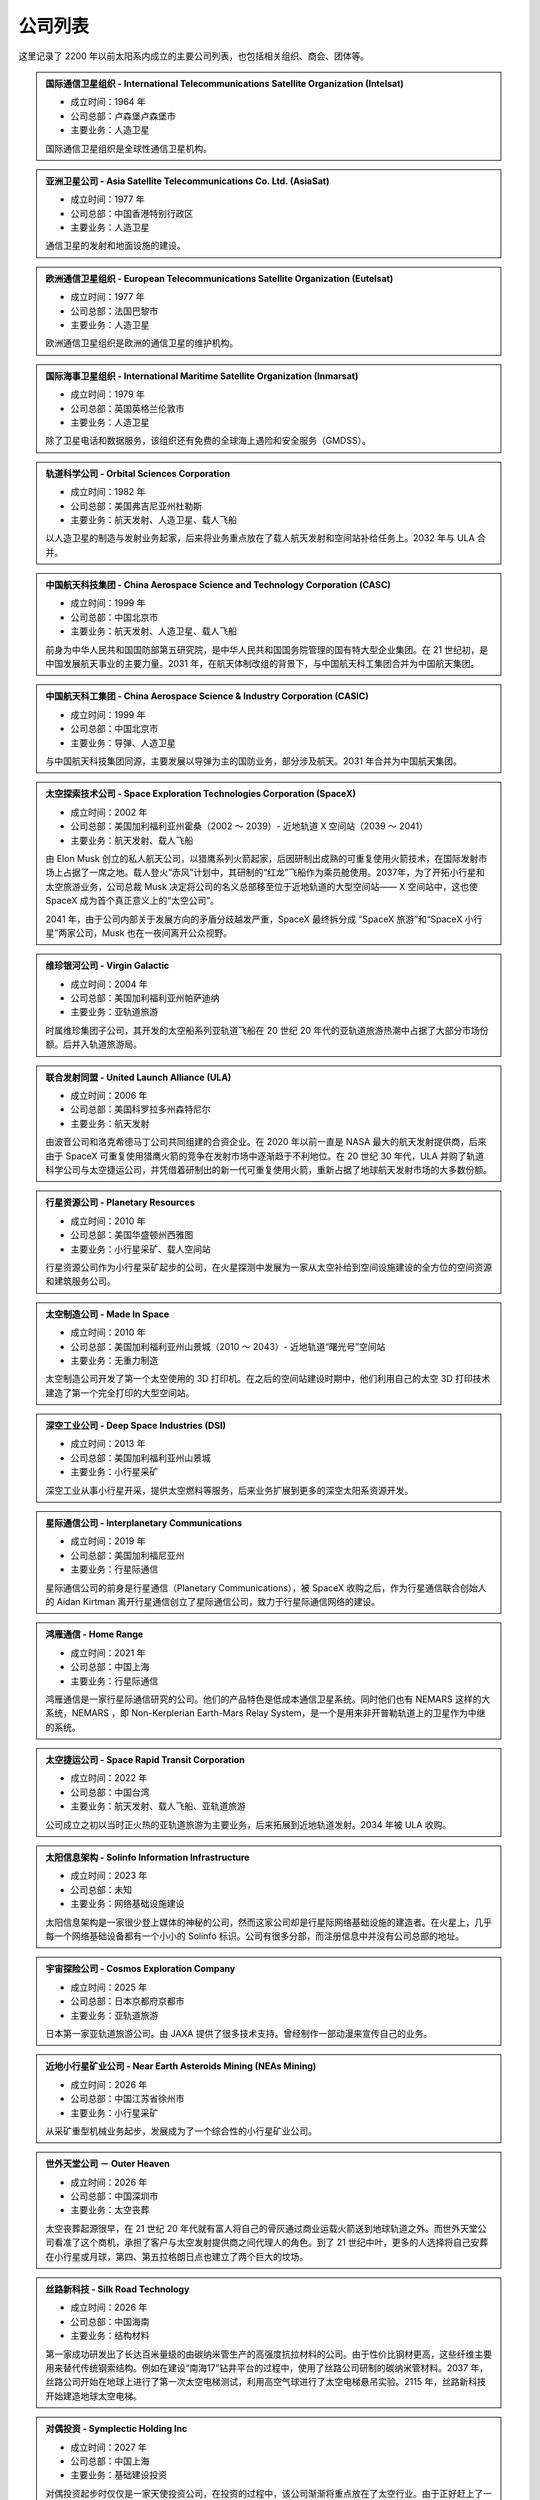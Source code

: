 公司列表
=================

这里记录了 2200 年以前太阳系内成立的主要公司列表，也包括相关组织、商会、团体等。



.. _intelsat:

.. admonition:: 国际通信卫星组织 - International Telecommunications Satellite Organization (Intelsat)
   :class: list

   * 成立时间：1964 年
   * 公司总部：卢森堡卢森堡市
   * 主要业务：人造卫星

   国际通信卫星组织是全球性通信卫星机构。



.. _asiasat:

.. admonition:: 亚洲卫星公司 - Asia Satellite Telecommunications Co. Ltd. (AsiaSat)
   :class: list

   * 成立时间：1977 年
   * 公司总部：中国香港特别行政区
   * 主要业务：人造卫星

   通信卫星的发射和地面设施的建设。


.. _eutelsat:

.. admonition:: 欧洲通信卫星组织 - European Telecommunications Satellite Organization (Eutelsat)
   :class: list

   * 成立时间：1977 年
   * 公司总部：法国巴黎市
   * 主要业务：人造卫星

   欧洲通信卫星组织是欧洲的通信卫星的维护机构。


.. _inmarsat:

.. admonition:: 国际海事卫星组织 - International Maritime Satellite Organization (Inmarsat)
   :class: list

   * 成立时间：1979 年
   * 公司总部：英国英格兰伦敦市
   * 主要业务：人造卫星

   除了卫星电话和数据服务，该组织还有免费的全球海上遇险和安全服务（GMDSS）。


.. _osc:

.. admonition:: 轨道科学公司 - Orbital Sciences Corporation
   :class: list

   * 成立时间：1982 年
   * 公司总部：美国弗吉尼亚州杜勒斯
   * 主要业务：航天发射、人造卫星、载人飞船

   以人造卫星的制造与发射业务起家，后来将业务重点放在了载人航天发射和空间站补给任务上。2032 年与 ULA 合并。


.. _casc:

.. admonition:: 中国航天科技集团 - China Aerospace Science and Technology Corporation (CASC)
   :class: list

   * 成立时间：1999 年
   * 公司总部：中国北京市
   * 主要业务：航天发射、人造卫星、载人飞船

   前身为中华人民共和国国防部第五研究院，是中华人民共和国国务院管理的国有特大型企业集团。在 21 世纪初，是中国发展航天事业的主要力量。2031 年，在航天体制改组的背景下，与中国航天科工集团合并为中国航天集团。


.. _casic:

.. admonition:: 中国航天科工集团 - China Aerospace Science & Industry Corporation (CASIC)
   :class: list

   * 成立时间：1999 年
   * 公司总部：中国北京市
   * 主要业务：导弹、人造卫星

   与中国航天科技集团同源，主要发展以导弹为主的国防业务，部分涉及航天。2031 年合并为中国航天集团。  


.. _spacex:

.. admonition:: 太空探索技术公司 - Space Exploration Technologies Corporation (SpaceX)
   :class: list

   * 成立时间：2002 年
   * 公司总部：美国加利福利亚州霍桑（2002 ～ 2039）- 近地轨道 X 空间站（2039 ～ 2041）
   * 主要业务：航天发射、载人飞船

   由 Elon Musk 创立的私人航天公司，以猎鹰系列火箭起家，后因研制出成熟的可重复使用火箭技术，在国际发射市场上占据了一席之地。载人登火“赤风”计划中，其研制的“红龙”飞船作为乘员舱使用。2037年，为了开拓小行星和太空旅游业务，公司总裁 Musk 决定将公司的名义总部移至位于近地轨道的大型空间站—— X 空间站中，这也使 SpaceX 成为首个真正意义上的“太空公司”。

   2041 年，由于公司内部关于发展方向的矛盾分歧越发严重，SpaceX 最终拆分成 “SpaceX 旅游”和“SpaceX 小行星”两家公司，Musk 也在一夜间离开公众视野。


.. _virgin:

.. admonition:: 维珍银河公司 - Virgin Galactic
   :class: list

   * 成立时间：2004 年
   * 公司总部：美国加利福利亚州帕萨迪纳
   * 主要业务：亚轨道旅游

   时属维珍集团子公司，其开发的太空船系列亚轨道飞船在 20 世纪 20 年代的亚轨道旅游热潮中占据了大部分市场份额。后并入轨道旅游局。


.. _ula:

.. admonition:: 联合发射同盟 - United Launch Alliance (ULA)
   :class: list

   * 成立时间：2006 年
   * 公司总部：美国科罗拉多州森特尼尔
   * 主要业务：航天发射

   由波音公司和洛克希德马丁公司共同组建的合资企业。在 2020 年以前一直是 NASA 最大的航天发射提供商，后来由于 SpaceX 可重复使用猎鹰火箭的竞争在发射市场中逐渐趋于不利地位。在 20 世纪 30 年代，ULA 并购了轨道科学公司与太空捷运公司，并凭借着研制出的新一代可重复使用火箭，重新占据了地球航天发射市场的大多数份额。



.. _planetaryResources:

.. admonition:: 行星资源公司 - Planetary Resources
   :class: list

   * 成立时间：2010 年
   * 公司总部：美国华盛顿州西雅图
   * 主要业务：小行星采矿、载人空间站

   行星资源公司作为小行星采矿起步的公司，在火星探测中发展为一家从太空补给到空间设施建设的全方位的空间资源和建筑服务公司。


.. _madeinspace:

.. admonition:: 太空制造公司 - Made In Space
   :class: list

   * 成立时间：2010 年
   * 公司总部：美国加利福利亚州山景城（2010 ～ 2043）- 近地轨道“曙光号”空间站
   * 主要业务：无重力制造

   太空制造公司开发了第一个太空使用的 3D 打印机。在之后的空间站建设时期中，他们利用自己的太空 3D 打印技术建造了第一个完全打印的大型空间站。


.. _dsi:

.. admonition:: 深空工业公司 - Deep Space Industries (DSI)
   :class: list

   * 成立时间：2013 年
   * 公司总部：美国加利福利亚州山景城
   * 主要业务：小行星采矿

   深空工业从事小行星开采，提供太空燃料等服务，后来业务扩展到更多的深空太阳系资源开发。




.. _interplanetaryCom:

.. admonition:: 星际通信公司 - Interplanetary Communications
   :class: list

   * 成立时间：2019 年
   * 公司总部：美国加利福尼亚州
   * 主要业务：行星际通信

   星际通信公司的前身是行星通信（Planetary Communications），被 SpaceX 收购之后，作为行星通信联合创始人的 Aidan Kirtman 离开行星通信创立了星际通信公司，致力于行星际通信网络的建设。


.. _homeRange:

.. admonition:: 鸿雁通信 - Home Range
   :class: list

   * 成立时间：2021 年
   * 公司总部：中国上海
   * 主要业务：行星际通信

   鸿雁通信是一家行星际通信研究的公司。他们的产品特色是低成本通信卫星系统。同时他们也有 NEMARS 这样的大系统，NEMARS ，即 Non-Kerplerian Earth-Mars Relay System，是一个是用来非开普勒轨道上的卫星作为中继的系统。


.. _spaceRapid:

.. admonition:: 太空捷运公司 - Space Rapid Transit Corporation
   :class: list

   * 成立时间：2022 年
   * 公司总部：中国台湾
   * 主要业务：航天发射、载人飞船、亚轨道旅游

   公司成立之初以当时正火热的亚轨道旅游为主要业务，后来拓展到近地轨道发射。2034 年被 ULA 收购。


.. _solinfo:

.. admonition:: 太阳信息架构 - Solinfo Information Infrastructure
   :class: list

   * 成立时间：2023 年
   * 公司总部：未知
   * 主要业务：网络基础设施建设

   太阳信息架构是一家很少登上媒体的神秘的公司，然而这家公司却是行星际网络基础设施的建造者。在火星上，几乎每一个网络基础设备都有一个小小的 Solinfo 标识。公司有很多分部，而注册信息中并没有公司总部的地址。


.. _cosmos:

.. admonition:: 宇宙探险公司 - Cosmos Exploration Company
   :class: list

   * 成立时间：2025 年
   * 公司总部：日本京都府京都市
   * 主要业务：亚轨道旅游

   日本第一家亚轨道旅游公司。由 JAXA 提供了很多技术支持。曾经制作一部动漫来宣传自己的业务。


.. _neasMining:

.. admonition:: 近地小行星矿业公司 - Near Earth Asteroids Mining (NEAs Mining)
   :class: list

   * 成立时间：2026 年
   * 公司总部：中国江苏省徐州市
   * 主要业务：小行星采矿

   从采矿重型机械业务起步，发展成为了一个综合性的小行星矿业公司。


.. _outerheaven:

.. admonition:: 世外天堂公司 － Outer Heaven

   * 成立时间：2026 年
   * 公司总部：中国深圳市
   * 主要业务：太空丧葬

   太空丧葬起源很早，在 21 世纪 20 年代就有富人将自己的骨灰通过商业运载火箭送到地球轨道之外。而世外天堂公司看准了这个商机，承担了客户与太空发射提供商之间代理人的角色。到了 21 世纪中叶，更多的人选择将自己安葬在小行星或月球，第四、第五拉格朗日点也建立了两个巨大的坟场。

.. _silkroad:

.. admonition:: 丝路新科技 - Silk Road Technology

   * 成立时间：2026 年
   * 公司总部：中国海南
   * 主要业务：结构材料

   第一家成功研发出了长达百米量级的由碳纳米管生产的高强度抗拉材料的公司。由于性价比钢材更高，这些纤维主要用来替代传统钢索结构。例如在建设“南海17”钻井平台的过程中，使用了丝路公司研制的碳纳米管材料。2037 年，丝路公司开始在地球上进行了第一次太空电梯测试，利用高空气球进行了太空电梯悬吊实验。2115 年，丝路新科技开始建造地球太空电梯。


.. _symplecticholding:

.. admonition:: 对偶投资 - Symplectic Holding Inc

   * 成立时间：2027 年
   * 公司总部：中国上海
   * 主要业务：基础建设投资

   对偶投资起步时仅仅是一家天使投资公司，在投资的过程中，该公司渐渐将重点放在了太空行业。由于正好赶上了一小波太空公司热潮，对偶投资发展成为最大的投资公司，并且在空间站建设投资方面中起到了重要的作用。





.. _cac:

.. admonition:: 中国航天集团 - China Aerospace Corporation (CAC)
   :class: list

   * 成立时间：2031 年
   * 公司总部：中国北京市
   * 主要业务：航天发射、月球开发、人造卫星、载人空间站

   由中国航天科技集团、中国航天科工集团合并而成。21 世纪 20 年代末，太空产业化的潮流也开始在中国蔓延。在中国航天局的统筹下，航天技术开始向民用转移，新兴的私营航天公司在中国大量出现。

   而合并而成的中国航天集团，按照规划，则将太空开发的重点放在了距离地球最近的天体——月球上。也许是得益于这个民族对于月球独特的情怀，在随后的几十年里，中国一直是月球开发的中坚力量。
   

.. _orbital:

.. admonition:: 轨道旅游局 - Orbital Travel Agency (OrbiTA)
   :class: list

   * 成立时间：2036 年
   * 公司总部：美国加利福利亚州帕萨迪纳（2036 ～ 2047）- 近地轨道“曙光号”空间站
   * 主要业务：太空旅游

   为了共同开发亚轨道以外的太空旅游市场，当时亚轨道旅游市场的两大巨头——宇宙探险公司与维珍银河公司决定合并组成轨道旅游局。2046 年，SpaceX 旅游也宣布加入轨道旅游局。次年，轨道旅游局将总部搬至近地轨道的大型空间站。



.. _spacexTourists:

.. admonition:: 太空探索旅游公司 - Space Exploration Tourists Corporation (SpaceX Tourists)
   :class: list

   * 成立时间：2041 年
   * 公司总部：美国新墨西哥州太空港
   * 主要业务：太空旅游

   由原先 SpaceX 公司拆分而来。

.. _spacexAsteroids:

.. admonition:: 太空探索小行星公司 - Space Exploration Asteroids Corporation (SpaceX Asteroids)
   :class: list

   * 成立时间：2041 年
   * 公司总部：近地轨道 X 空间站
   * 主要业务：小行星开发

   由原先 SpaceX 公司拆分而来。


.. _umbrella:

.. admonition:: 净伞科技 － Clear Umbrella Technology

   * 成立时间：2044 年
   * 公司总部：加拿大蒙特利尔
   * 主要业务：太空垃圾清理

   太空垃圾清扫行业的起步者。在大型载人空间站逐渐占领各条地球轨道的背景下，报废航天器形成的太空垃圾成为空间站最大的威胁。净伞科技最先采用“高能激光定向烧蚀”的技术来大规模地清理太空垃圾，在激光的作用下，尺寸较小的太空垃圾很快气化，而尺寸较大的太空垃圾在经过回收处理后，反而成了太空 3D 打印工厂的原料。


.. _upi:

.. admonition:: 联合小行星 - United Asteroid Institution (UAI) → 联合行星 - United Planet Institution (UPI)
   :class: list

   * 成立时间：2047 年 → 2060 年
   * 公司总部：近地轨道“曙光号”空间站（2047 ～ 2060）- 地月拉格朗日 L2 点“月影号”空间站
   * 主要业务：小行星采矿、太空能源、无重力制造、载人空间站

   由行星资源公司（ Planetary Resourses ）、SpaceX小行星公司（SpaceX Asteroids）、深空工业公司（ Deep Space Industry ）、近地小行星矿业公司（NEAs Mining）组合而成了联合小行星。联合小行星后来并入了联合行星（UPI）。


.. _benny:

.. admonition:: 本尼公司 － The Benny Company

   * 成立时间：2068 年
   * 公司总部：月球风暴洋
   * 主要业务：飞船检修

   首家成立的飞船检修公司，该公司一直到 23 世纪初都是拥有最多的店面和员工的飞船检修公司。在本尼公司成立之前，往返于地火及小行星间的飞船大多都是由飞船制造商提供人员予以检修。而成立于月球表面的本尼公司凭借着廉价的钛铁资源和其招募的经验丰富的检修员，在飞船检修市场上取得一席之地，并逐渐发展成最大的飞船检修连锁公司。


.. _heavengarden:

.. admonition:: 天际园公司 － Heaven Garden

   * 成立时间：2077 年
   * 公司总部：近地轨道“曙光号”空间站
   * 主要业务：太空园艺

   在地球最为出名的太空园艺公司。际园公司使用基因改造技术研究适合在太空环境下生长的观赏性植物，为太空室内环境的装饰作出了卓越贡献。2094 年推出的低重力园艺作品“水晶之心”深受地球人的喜爱。


.. _cryptomeriawood:

.. admonition:: 柳杉木业 － Cryptomeria Wood

   * 成立时间：2084 年
   * 公司总部：芬兰赫尔辛基
   * 主要业务：太空木制品

   表面从事木制品行业，木制奢侈品是该公司最大的正当收入来源。然而 2108 年爆出的“柳杉木业”走私案揭露了这家公司暗地里的走私链条，柳杉木业也遭到星际移民局的巨额罚款。


.. _spacesphere:

.. admonition:: 天圆地方公司 － Space Sphere

   * 成立时间：2089 年
   * 公司总部：火星南河城
   * 主要业务：火星古董拍卖

   天圆地方原是火星上第一支民间组织的寻宝队，他们前往火星探测器遗迹，寻找属于这些古代机器人的文物。不过，在天圆地方行动之前，星际移民局就已经派遣官方考古队将大部分的火星探测器文物保护了起来，即便如此，天圆地方还是发现了一些探测器遗落的残骸碎片。2121 年，好奇号天空起重机的残骸在天圆地方公司拍出天价，不过，此次拍卖也遭到了大多数人的谴责。


.. _blackwhirlpool:

.. admonition:: 黑色漩涡 － Black Whirlpool

   * 成立时间：未知
   * 公司总部：未知
   * 主要业务：太空走私、太空劫掠

   关于黑色漩涡流传的更多只是传说，它们是太空中犯罪团伙，飞船和宇航服上印有“黑色漩涡”标志。  